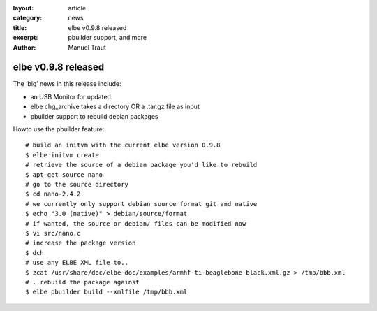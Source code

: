 :layout: article
:category: news
:title: elbe v0.9.8 released
:excerpt: pbuilder support, and more
:author: Manuel Traut

====================
elbe v0.9.8 released
====================


The ‘big’ news in this release include:

-  an USB Monitor for updated

-  elbe chg_archive takes a directory OR a .tar.gz file as input

-  pbuilder support to rebuild debian packages

Howto use the pbuilder feature:

::

   # build an initvm with the current elbe version 0.9.8
   $ elbe initvm create
   # retrieve the source of a debian package you'd like to rebuild
   $ apt-get source nano
   # go to the source directory
   $ cd nano-2.4.2
   # we currently only support debian source format git and native
   $ echo "3.0 (native)" > debian/source/format
   # if wanted, the source or debian/ files can be modified now
   $ vi src/nano.c
   # increase the package version
   $ dch
   # use any ELBE XML file to..
   $ zcat /usr/share/doc/elbe-doc/examples/armhf-ti-beaglebone-black.xml.gz > /tmp/bbb.xml
   # ..rebuild the package against
   $ elbe pbuilder build --xmlfile /tmp/bbb.xml
